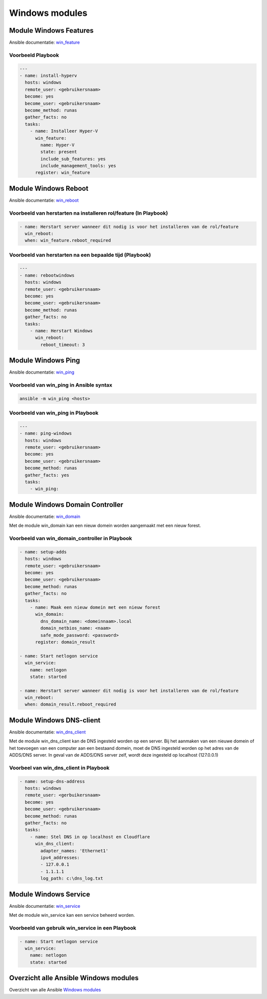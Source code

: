 
Windows modules
===============

Module Windows Features
-----------------------
Ansible documentatie: `win_feature`_

Voorbeeld Playbook
~~~~~~~~~~~~~~~~~~

.. code-block::

	---
	- name: install-hyperv
	  hosts: windows
	  remote_user: <gebruikersnaam>
	  become: yes
	  become_user: <gebruikersnaam>
	  become_method: runas
	  gather_facts: no
	  tasks:
	    - name: Installeer Hyper-V
	      win_feature:
	        name: Hyper-V
	        state: present
	        include_sub_features: yes
	        include_management_tools: yes
	      register: win_feature


Module Windows Reboot
---------------------
Ansible documentatie: `win_reboot`_

Voorbeeld van herstarten na installeren rol/feature (In Playbook)
~~~~~~~~~~~~~~~~~~~~~~~~~~~~~~~~~~~~~~~~~~~~~~~~~~~~~~~~~~~~~~~~~
.. code-block::

	- name: Herstart server wanneer dit nodig is voor het installeren van de rol/feature
	  win_reboot:
	  when: win_feature.reboot_required  


Voorbeeld van herstarten na een bepaalde tijd (Playbook)
~~~~~~~~~~~~~~~~~~~~~~~~~~~~~~~~~~~~~~~~~~~~~~~~~~~~~~~~
.. code-block::

	---
	- name: rebootwindows
	  hosts: windows
	  remote_user: <gebruikersnaam>
	  become: yes
	  become_user: <gebruikersnaam>
	  become_method: runas
	  gather_facts: no
	  tasks:
	    - name: Herstart Windows
	      win_reboot:
	        reboot_timeout: 3


Module Windows Ping
-------------------
Ansible documentatie: `win_ping`_ 

Voorbeeld van win_ping in Ansible syntax
~~~~~~~~~~~~~~~~~~~~~~~~~~~~~~~~~~~~~~~~
.. code-block::

	ansible -m win_ping <hosts>


Voorbeeld van win_ping in Playbook
~~~~~~~~~~~~~~~~~~~~~~~~~~~~~~~~~~
.. code-block::

	---
	- name: ping-windows
	  hosts: windows
	  remote_user: <gebruikersnaam>
	  become: yes
	  become_user: <gebruikersnaam>
	  become_method: runas
	  gather_facts: yes
	  tasks:
	    - win_ping:  


Module Windows Domain Controller
--------------------------------
Ansible documentatie: `win_domain`_

Met de module win_domain kan een nieuw domein worden aangemaakt met een nieuw forest.


Voorbeeld van win_domain_controller in Playbook
~~~~~~~~~~~~~~~~~~~~~~~~~~~~~~~~~~~~~~~~~~~~~~~

.. code-block::

    - name: setup-adds
      hosts: windows
      remote_user: <gebruikersnaam>
      become: yes
      become_user: <gebruikersnaam>
      become_method: runas
      gather_facts: no
      tasks:
        - name: Maak een nieuw domein met een nieuw forest
          win_domain:
            dns_domain_name: <domeinnaam>.local
            domain_netbios_name: <naam>
            safe_mode_password: <password>
          register: domain_result

    - name: Start netlogon service
      win_service:
        name: netlogon
        state: started

    - name: Herstart server wanneer dit nodig is voor het installeren van de rol/feature
      win_reboot:
      when: domain_result.reboot_required 


Module Windows DNS-client
-------------------------
Ansible documentatie: `win_dns_client`_

Met de module win_dns_client kan de DNS ingesteld worden op een server. Bij het aanmaken van een nieuwe domein of het toevoegen van een computer aan een bestaand domein, moet de DNS ingesteld worden op het adres van de ADDS/DNS server. In geval van de ADDS/DNS server zelf, wordt deze ingesteld op localhost (127.0.0.1)


Voorbeel van win_dns_client in Playbook
~~~~~~~~~~~~~~~~~~~~~~~~~~~~~~~~~~~~~~~

.. code-block::

    - name: setup-dns-address
      hosts: windows
      remote_user: <gerbuikersnaam>
      become: yes 
      become_user: <gebruikersnaam>
      become_method: runas
      gather_facts: no
      tasks:
        - name: Stel DNS in op localhost en Cloudflare
          win_dns_client:
            adapter_names: 'Ethernet1'
            ipv4_addresses:
            - 127.0.0.1
            - 1.1.1.1
            log_path: c:\dns_log.txt


Module Windows Service
----------------------
Ansible documentatie: `win_service`_

Met de module win_service kan een service beheerd worden.

Voorbeeld van gebruik win_service in een Playbook
~~~~~~~~~~~~~~~~~~~~~~~~~~~~~~~~~~~~~~~~~~~~~~~~~

.. code-block::

    - name: Start netlogon service
      win_service:
        name: netlogon
        state: started


Overzicht alle Ansible Windows modules
--------------------------------------

Overzicht van alle Ansible `Windows modules`_



.. External links

.. _`win_feature`: https://docs.ansible.com/ansible/2.8/modules/win_feature_module.html

.. _`win_reboot`: https://docs.ansible.com/ansible/latest/collections/ansible/windows/win_reboot_module.html

.. _`win_ping`: https://docs.ansible.com/ansible/latest/collections/ansible/windows/win_ping_module.html

.. _`win_domain`: https://docs.ansible.com/ansible/latest/collections/ansible/windows/win_domain_module.html

.. _`win_dns_client`: https://docs.ansible.com/ansible/latest/collections/ansible/windows/win_dns_client_module.html

.. _`win_service`: https://docs.ansible.com/ansible/2.9/modules/win_service_module.html#win-service-module

.. _`Windows modules`: https://docs.ansible.com/ansible/2.9/modules/list_of_windows_modules.html
